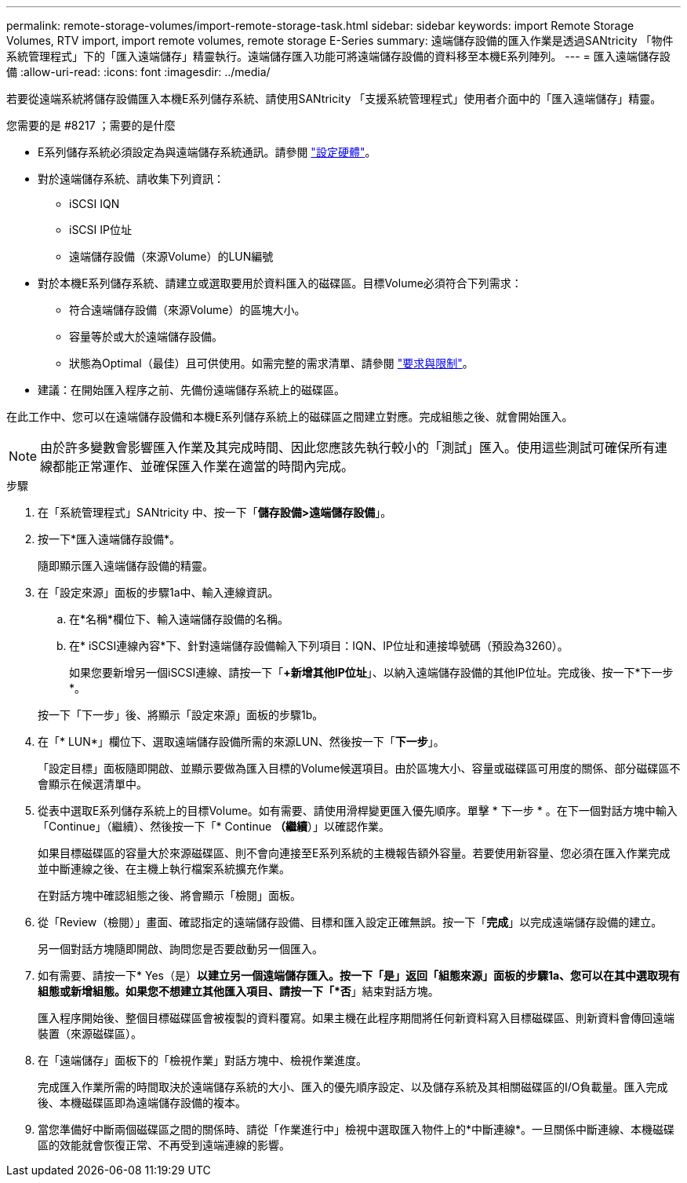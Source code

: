 ---
permalink: remote-storage-volumes/import-remote-storage-task.html 
sidebar: sidebar 
keywords: import Remote Storage Volumes, RTV import, import remote volumes, remote storage E-Series 
summary: 遠端儲存設備的匯入作業是透過SANtricity 「物件系統管理程式」下的「匯入遠端儲存」精靈執行。遠端儲存匯入功能可將遠端儲存設備的資料移至本機E系列陣列。 
---
= 匯入遠端儲存設備
:allow-uri-read: 
:icons: font
:imagesdir: ../media/


[role="lead"]
若要從遠端系統將儲存設備匯入本機E系列儲存系統、請使用SANtricity 「支援系統管理程式」使用者介面中的「匯入遠端儲存」精靈。

.您需要的是 #8217 ；需要的是什麼
* E系列儲存系統必須設定為與遠端儲存系統通訊。請參閱 link:setup-remote-volumes-concept.html["設定硬體"]。
* 對於遠端儲存系統、請收集下列資訊：
+
** iSCSI IQN
** iSCSI IP位址
** 遠端儲存設備（來源Volume）的LUN編號


* 對於本機E系列儲存系統、請建立或選取要用於資料匯入的磁碟區。目標Volume必須符合下列需求：
+
** 符合遠端儲存設備（來源Volume）的區塊大小。
** 容量等於或大於遠端儲存設備。
** 狀態為Optimal（最佳）且可供使用。如需完整的需求清單、請參閱 link:system-reqs-concept.html["要求與限制"]。


* 建議：在開始匯入程序之前、先備份遠端儲存系統上的磁碟區。


在此工作中、您可以在遠端儲存設備和本機E系列儲存系統上的磁碟區之間建立對應。完成組態之後、就會開始匯入。


NOTE: 由於許多變數會影響匯入作業及其完成時間、因此您應該先執行較小的「測試」匯入。使用這些測試可確保所有連線都能正常運作、並確保匯入作業在適當的時間內完成。

.步驟
. 在「系統管理程式」SANtricity 中、按一下「*儲存設備>遠端儲存設備*」。
. 按一下*匯入遠端儲存設備*。
+
隨即顯示匯入遠端儲存設備的精靈。

. 在「設定來源」面板的步驟1a中、輸入連線資訊。
+
.. 在*名稱*欄位下、輸入遠端儲存設備的名稱。
.. 在* iSCSI連線內容*下、針對遠端儲存設備輸入下列項目：IQN、IP位址和連接埠號碼（預設為3260）。
+
如果您要新增另一個iSCSI連線、請按一下「*+新增其他IP位址*」、以納入遠端儲存設備的其他IP位址。完成後、按一下*下一步*。

+
按一下「下一步」後、將顯示「設定來源」面板的步驟1b。



. 在「* LUN*」欄位下、選取遠端儲存設備所需的來源LUN、然後按一下「*下一步*」。
+
「設定目標」面板隨即開啟、並顯示要做為匯入目標的Volume候選項目。由於區塊大小、容量或磁碟區可用度的關係、部分磁碟區不會顯示在候選清單中。

. 從表中選取E系列儲存系統上的目標Volume。如有需要、請使用滑桿變更匯入優先順序。單擊 * 下一步 * 。在下一個對話方塊中輸入「Continue」（繼續）、然後按一下「* Continue *（繼續*）」以確認作業。
+
如果目標磁碟區的容量大於來源磁碟區、則不會向連接至E系列系統的主機報告額外容量。若要使用新容量、您必須在匯入作業完成並中斷連線之後、在主機上執行檔案系統擴充作業。

+
在對話方塊中確認組態之後、將會顯示「檢閱」面板。

. 從「Review（檢閱）」畫面、確認指定的遠端儲存設備、目標和匯入設定正確無誤。按一下「*完成*」以完成遠端儲存設備的建立。
+
另一個對話方塊隨即開啟、詢問您是否要啟動另一個匯入。

. 如有需要、請按一下* Yes（是）*以建立另一個遠端儲存匯入。按一下「是」返回「組態來源」面板的步驟1a、您可以在其中選取現有組態或新增組態。如果您不想建立其他匯入項目、請按一下「*否*」結束對話方塊。
+
匯入程序開始後、整個目標磁碟區會被複製的資料覆寫。如果主機在此程序期間將任何新資料寫入目標磁碟區、則新資料會傳回遠端裝置（來源磁碟區）。

. 在「遠端儲存」面板下的「檢視作業」對話方塊中、檢視作業進度。
+
完成匯入作業所需的時間取決於遠端儲存系統的大小、匯入的優先順序設定、以及儲存系統及其相關磁碟區的I/O負載量。匯入完成後、本機磁碟區即為遠端儲存設備的複本。

. 當您準備好中斷兩個磁碟區之間的關係時、請從「作業進行中」檢視中選取匯入物件上的*中斷連線*。一旦關係中斷連線、本機磁碟區的效能就會恢復正常、不再受到遠端連線的影響。

